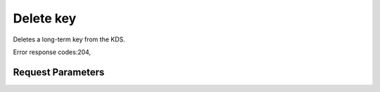 
Delete key
==========

.. rest_method::  DELETE /v3/keys/{name}

Deletes a long-term key from the KDS.

Error response codes:204,


Request Parameters
------------------

.. rest_parameters:: parameters.yaml

   - name: name







